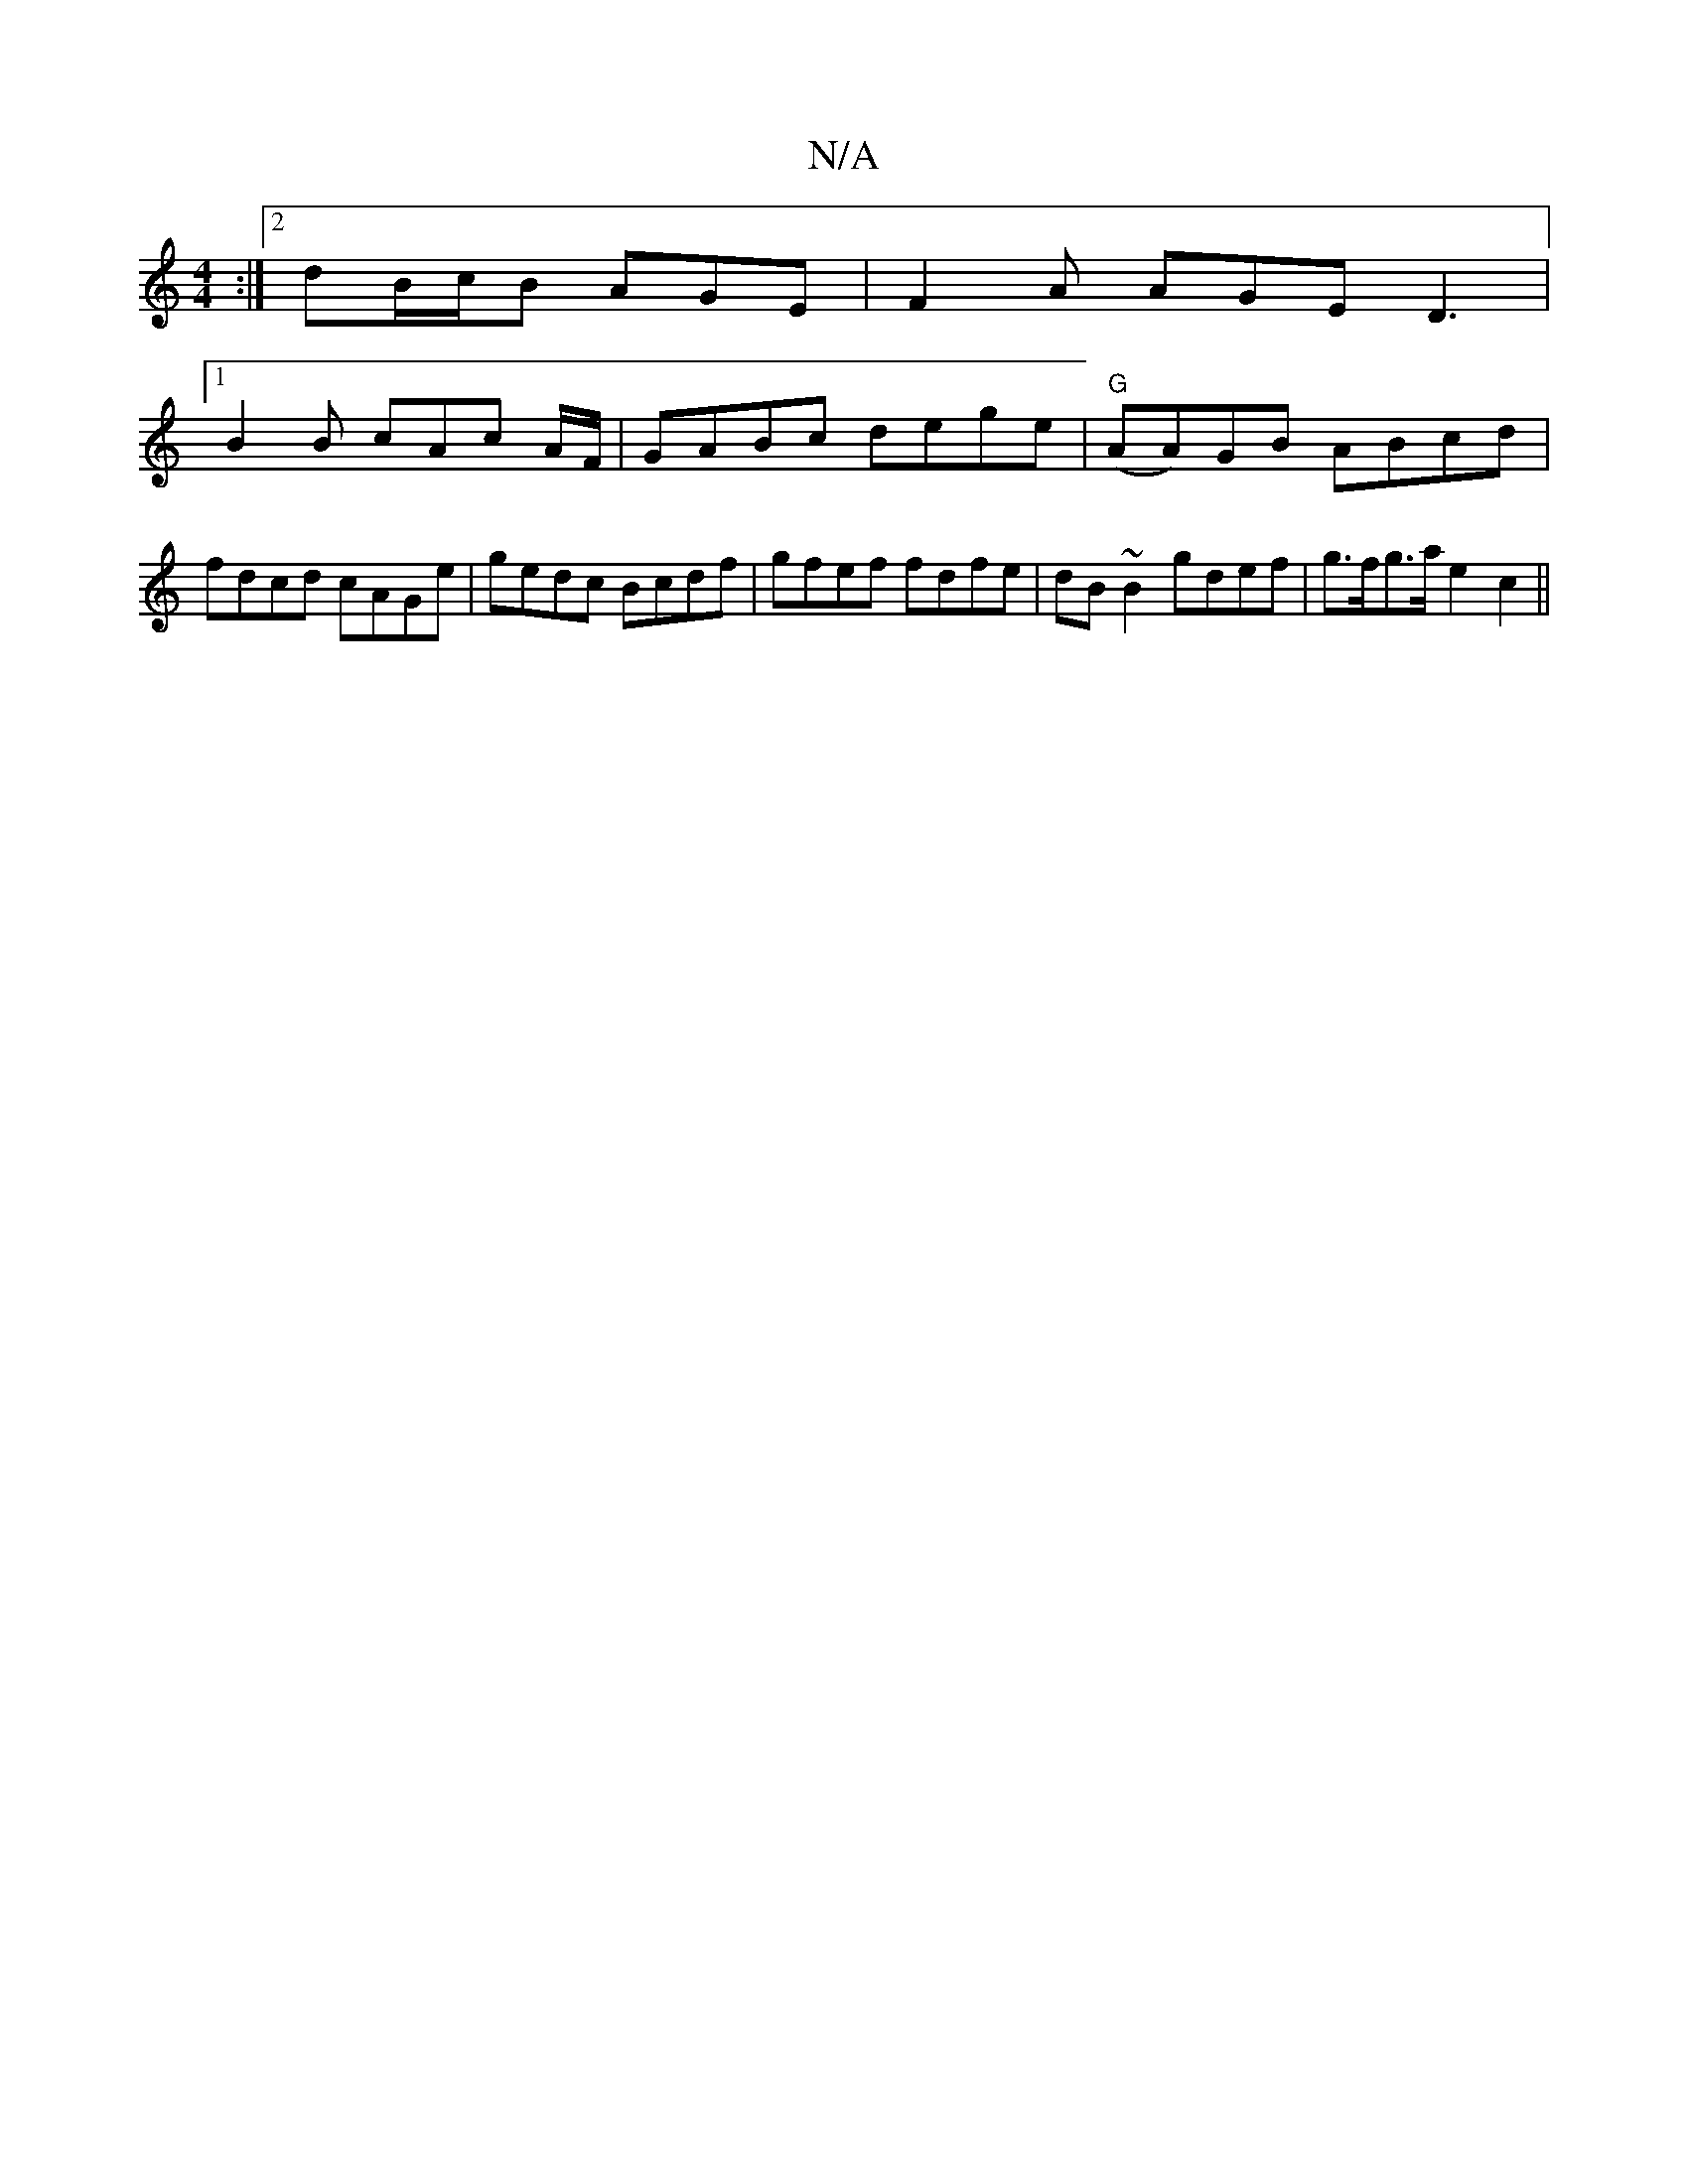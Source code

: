 X:1
T:N/A
M:4/4
R:N/A
K:Cmajor
:|2 dB/c/B AGE | F2A AGE D3 |
[1 B2B cAc A/F/|GABc dege|"G"(AA)GB ABcd|fdcd cAGe|gedc Bcdf|gfef fdfe|dB~B2 gdef|g>fg>a e2c2||

d2 da fdcA | B2 AF G2 B/d/B | c2 (3ABc d4 :|
|:fdd^c a2 fg|af/g/f g fef d